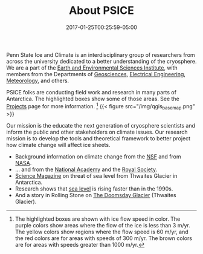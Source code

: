 #+DATE: 2017-01-25T00:25:59-05:00
#+TITLE: About PSICE
#+TAGS: 
#+AUTHOR: 
#+DESCRIPTION: Who we are and what we do
#+TYPE: about

Penn State Ice and Climate is an interdisciplinary group of
researchers from across the university dedicated to a better
understanding of the cryosphere.  We are a part of the
[[http://eesi.psu.edu][Earth and Environmental Sciences Institute]], with members from the
Departments of [[http://www.geosc.psu.edu][Geosciences]], [[http://www.ee.psu.edu][Electrical Engineering]], [[http://meteo.psu.edu][Meteorology]], and
others. 

PSICE folks are conducting field work and  research in many parts of
Antarctica.  The highlighted boxes show some of those areas.  See the [[/projects][Projects]] page for more 
information. [fn:1]
{{< figure src="/img/qgis_basemap.png" >}}

Our mission is the educate the next generation of cryosphere
scientists and  inform the public and other stakeholders on climate
issues.  
Our research mission is to develop the tools and theoretical
framework to better project how climate change will affect ice sheets.


  - Background information on climate change from the  [[https://www.nsf.gov/news/special_reports/climate/ice_background.jsp][NSF]] and from [[http://climate.nasa.gov][NASA]].
  - ... and from the [[http://nas-sites.org/americasclimatechoices/events/a-discussion-on-climate-change-evidence-and-causes/][National Academy]] and the [[https://royalsociety.org/topics-policy/projects/climate-change-evidence-causes/][Royal Society]].
  - [[http://www.sciencemag.org/news/2015/11/just-nudge-could-collapse-west-antarctic-ice-sheet-raise-sea-levels-3-meters][Science Magazine]] on threat of sea level from Thwaites Glacier in Antarctica.
  - Research shows that [[http://blogs.agu.org/geospace/2017/04/26/sea-level-rising-faster-now-1990s-new-study-shows/][sea level]] is rising faster than in the 1990s.
  - And a story in Rolling Stone on [[http://www.rollingstone.com/politics/features/the-doomsday-glacier-w481260][The Doomsday Glacier]] (Thwaites Glacier).




[fn:1] The highlighted boxes are shown with ice flow speed in color. The purple colors show areas where the flow of the ice is less than 3 m/yr.  The yellow colors show regions where the flow speed is 60 m/yr, and the red colors are for areas with speeds of 300 m/yr.  The brown colors are for areas with speeds greater than 1000 m/yr.



